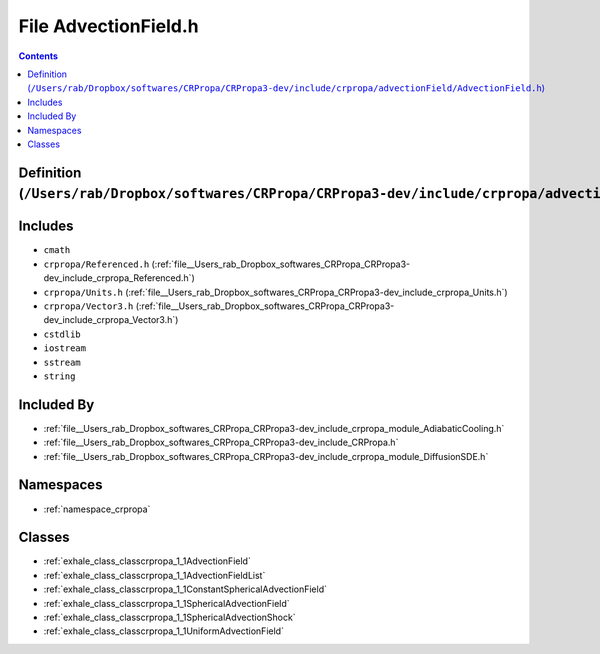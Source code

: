 
.. _file__Users_rab_Dropbox_softwares_CRPropa_CRPropa3-dev_include_crpropa_advectionField_AdvectionField.h:

File AdvectionField.h
=====================

.. contents:: Contents
   :local:
   :backlinks: none

Definition (``/Users/rab/Dropbox/softwares/CRPropa/CRPropa3-dev/include/crpropa/advectionField/AdvectionField.h``)
------------------------------------------------------------------------------------------------------------------






Includes
--------


- ``cmath``

- ``crpropa/Referenced.h`` (:ref:`file__Users_rab_Dropbox_softwares_CRPropa_CRPropa3-dev_include_crpropa_Referenced.h`)

- ``crpropa/Units.h`` (:ref:`file__Users_rab_Dropbox_softwares_CRPropa_CRPropa3-dev_include_crpropa_Units.h`)

- ``crpropa/Vector3.h`` (:ref:`file__Users_rab_Dropbox_softwares_CRPropa_CRPropa3-dev_include_crpropa_Vector3.h`)

- ``cstdlib``

- ``iostream``

- ``sstream``

- ``string``



Included By
-----------


- :ref:`file__Users_rab_Dropbox_softwares_CRPropa_CRPropa3-dev_include_crpropa_module_AdiabaticCooling.h`

- :ref:`file__Users_rab_Dropbox_softwares_CRPropa_CRPropa3-dev_include_CRPropa.h`

- :ref:`file__Users_rab_Dropbox_softwares_CRPropa_CRPropa3-dev_include_crpropa_module_DiffusionSDE.h`




Namespaces
----------


- :ref:`namespace_crpropa`


Classes
-------


- :ref:`exhale_class_classcrpropa_1_1AdvectionField`

- :ref:`exhale_class_classcrpropa_1_1AdvectionFieldList`

- :ref:`exhale_class_classcrpropa_1_1ConstantSphericalAdvectionField`

- :ref:`exhale_class_classcrpropa_1_1SphericalAdvectionField`

- :ref:`exhale_class_classcrpropa_1_1SphericalAdvectionShock`

- :ref:`exhale_class_classcrpropa_1_1UniformAdvectionField`


